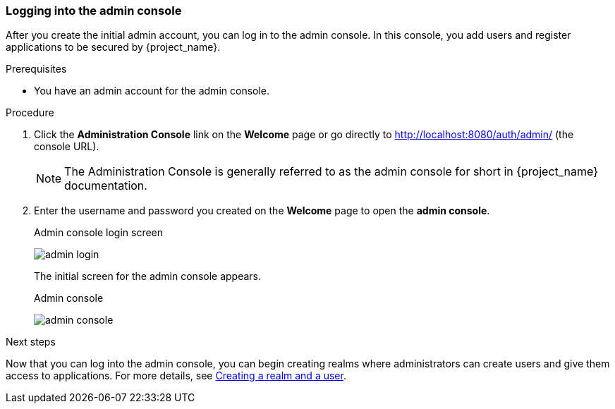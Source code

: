 [id="login-admin"]
=== Logging into the admin console

After you create the initial admin account, you can log in to the admin console.  In this console, you add users and register applications to be secured by {project_name}.

.Prerequisites

* You have an admin account for the admin console.

.Procedure
. Click the *Administration Console* link on the *Welcome* page or go directly to http://localhost:8080/auth/admin/ (the console URL). 
+
[NOTE]
====
The Administration Console is generally referred to as the admin console for short in {project_name} documentation.
====

. Enter the username and password you created on the *Welcome* page to open the  *admin console*.
+
.Admin console login screen
image:images/admin-login.png[]
+
The initial screen for the admin console appears.
+
.Admin console
image:{project_images}/admin-console.png[]

.Next steps

Now that you can log into the admin console, you can begin creating realms where administrators can create users and give them access to applications. For more details, see xref:_first-steps[Creating a realm and a user].
